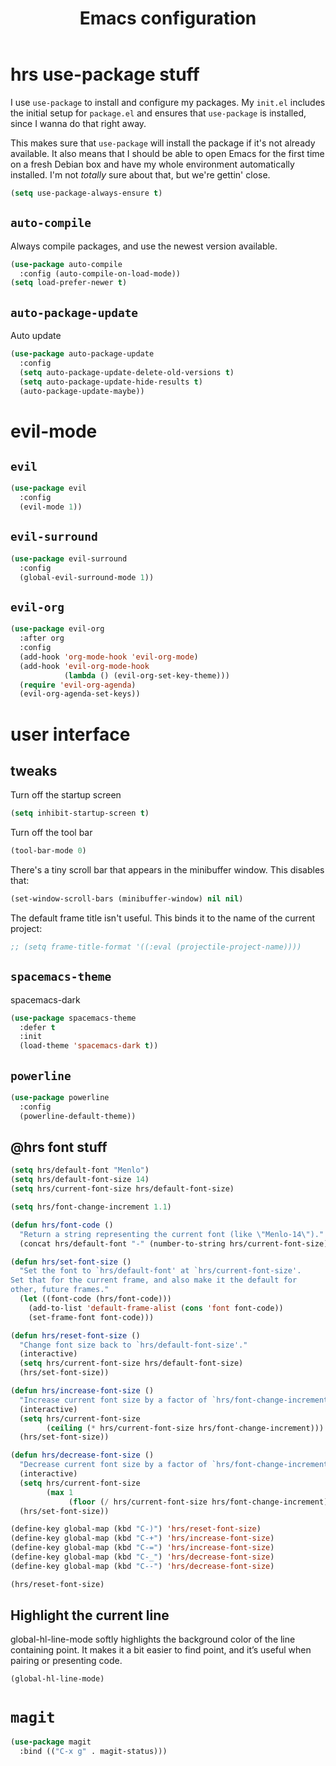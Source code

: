 #+TITLE: Emacs configuration

* hrs use-package stuff

I use =use-package= to install and configure my packages. My =init.el= includes
the initial setup for =package.el= and ensures that =use-package= is installed,
since I wanna do that right away.

This makes sure that =use-package= will install the package if it's not already
available. It also means that I should be able to open Emacs for the first time
on a fresh Debian box and have my whole environment automatically installed. I'm
not /totally/ sure about that, but we're gettin' close.

#+BEGIN_SRC emacs-lisp
  (setq use-package-always-ensure t)
#+END_SRC

** =auto-compile=

Always compile packages, and use the newest version available.

#+BEGIN_SRC emacs-lisp
  (use-package auto-compile
    :config (auto-compile-on-load-mode))
  (setq load-prefer-newer t)
#+END_SRC

** =auto-package-update=

Auto update

#+BEGIN_SRC emacs-lisp
(use-package auto-package-update
  :config
  (setq auto-package-update-delete-old-versions t)
  (setq auto-package-update-hide-results t)
  (auto-package-update-maybe))
#+END_SRC

* evil-mode
** =evil=
   
#+BEGIN_SRC emacs-lisp
(use-package evil
  :config
  (evil-mode 1))
#+END_SRC

** =evil-surround=

#+BEGIN_SRC emacs-lisp
  (use-package evil-surround
    :config
    (global-evil-surround-mode 1))
#+END_SRC

** =evil-org=

#+BEGIN_SRC emacs-lisp
  (use-package evil-org
    :after org
    :config
    (add-hook 'org-mode-hook 'evil-org-mode)
    (add-hook 'evil-org-mode-hook
              (lambda () (evil-org-set-key-theme)))
    (require 'evil-org-agenda)
    (evil-org-agenda-set-keys))
#+END_SRC

* user interface
** tweaks

Turn off the startup screen

#+BEGIN_SRC emacs-lisp
  (setq inhibit-startup-screen t)
#+END_SRC

Turn off the tool bar

#+BEGIN_SRC emacs-lisp
  (tool-bar-mode 0)
#+END_SRC

There's a tiny scroll bar that appears in the minibuffer window. This disables
that:

#+BEGIN_SRC emacs-lisp
  (set-window-scroll-bars (minibuffer-window) nil nil)
#+END_SRC

The default frame title isn't useful. This binds it to the name of the current
project:

#+BEGIN_SRC emacs-lisp
  ;; (setq frame-title-format '((:eval (projectile-project-name))))
#+END_SRC

** =spacemacs-theme=

spacemacs-dark

#+BEGIN_SRC emacs-lisp
(use-package spacemacs-theme
  :defer t
  :init
  (load-theme 'spacemacs-dark t))
#+END_SRC

** =powerline=

#+BEGIN_SRC emacs-lisp
(use-package powerline
  :config
  (powerline-default-theme))
#+END_SRC

** @hrs font stuff

#+BEGIN_SRC emacs-lisp
(setq hrs/default-font "Menlo")
(setq hrs/default-font-size 14)
(setq hrs/current-font-size hrs/default-font-size)

(setq hrs/font-change-increment 1.1)

(defun hrs/font-code ()
  "Return a string representing the current font (like \"Menlo-14\")."
  (concat hrs/default-font "-" (number-to-string hrs/current-font-size)))

(defun hrs/set-font-size ()
  "Set the font to `hrs/default-font' at `hrs/current-font-size'.
Set that for the current frame, and also make it the default for
other, future frames."
  (let ((font-code (hrs/font-code)))
    (add-to-list 'default-frame-alist (cons 'font font-code))
    (set-frame-font font-code)))

(defun hrs/reset-font-size ()
  "Change font size back to `hrs/default-font-size'."
  (interactive)
  (setq hrs/current-font-size hrs/default-font-size)
  (hrs/set-font-size))

(defun hrs/increase-font-size ()
  "Increase current font size by a factor of `hrs/font-change-increment'."
  (interactive)
  (setq hrs/current-font-size
        (ceiling (* hrs/current-font-size hrs/font-change-increment)))
  (hrs/set-font-size))

(defun hrs/decrease-font-size ()
  "Decrease current font size by a factor of `hrs/font-change-increment', down to a minimum size of 1."
  (interactive)
  (setq hrs/current-font-size
        (max 1
             (floor (/ hrs/current-font-size hrs/font-change-increment))))
  (hrs/set-font-size))

(define-key global-map (kbd "C-)") 'hrs/reset-font-size)
(define-key global-map (kbd "C-+") 'hrs/increase-font-size)
(define-key global-map (kbd "C-=") 'hrs/increase-font-size)
(define-key global-map (kbd "C-_") 'hrs/decrease-font-size)
(define-key global-map (kbd "C--") 'hrs/decrease-font-size)

(hrs/reset-font-size)
#+END_SRC

** Highlight the current line

global-hl-line-mode softly highlights the background color of the line containing point. It makes it a bit easier to find point, and it’s useful when pairing or presenting code.

#+BEGIN_SRC emacs-lisp
(global-hl-line-mode)
#+END_SRC

* =magit=

#+BEGIN_SRC emacs-lisp
(use-package magit
  :bind (("C-x g" . magit-status)))
#+END_SRC
